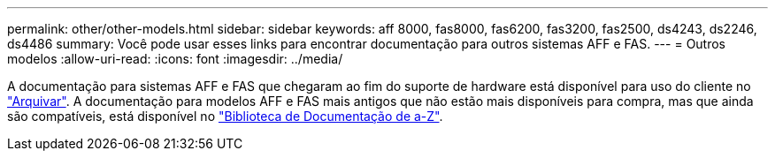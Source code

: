 ---
permalink: other/other-models.html 
sidebar: sidebar 
keywords: aff 8000, fas8000, fas6200, fas3200, fas2500, ds4243, ds2246, ds4486 
summary: Você pode usar esses links para encontrar documentação para outros sistemas AFF e FAS. 
---
= Outros modelos
:allow-uri-read: 
:icons: font
:imagesdir: ../media/


[role="lead"]
A documentação para sistemas AFF e FAS que chegaram ao fim do suporte de hardware está disponível para uso do cliente no link:https://mysupport.netapp.com/documentation/productsatoz/index.html?archive=true["Arquivar"]. A documentação para modelos AFF e FAS mais antigos que não estão mais disponíveis para compra, mas que ainda são compatíveis, está disponível no link:https://mysupport.netapp.com/documentation/productlibrary/index.html?productID=30147["Biblioteca de Documentação de a-Z"].
